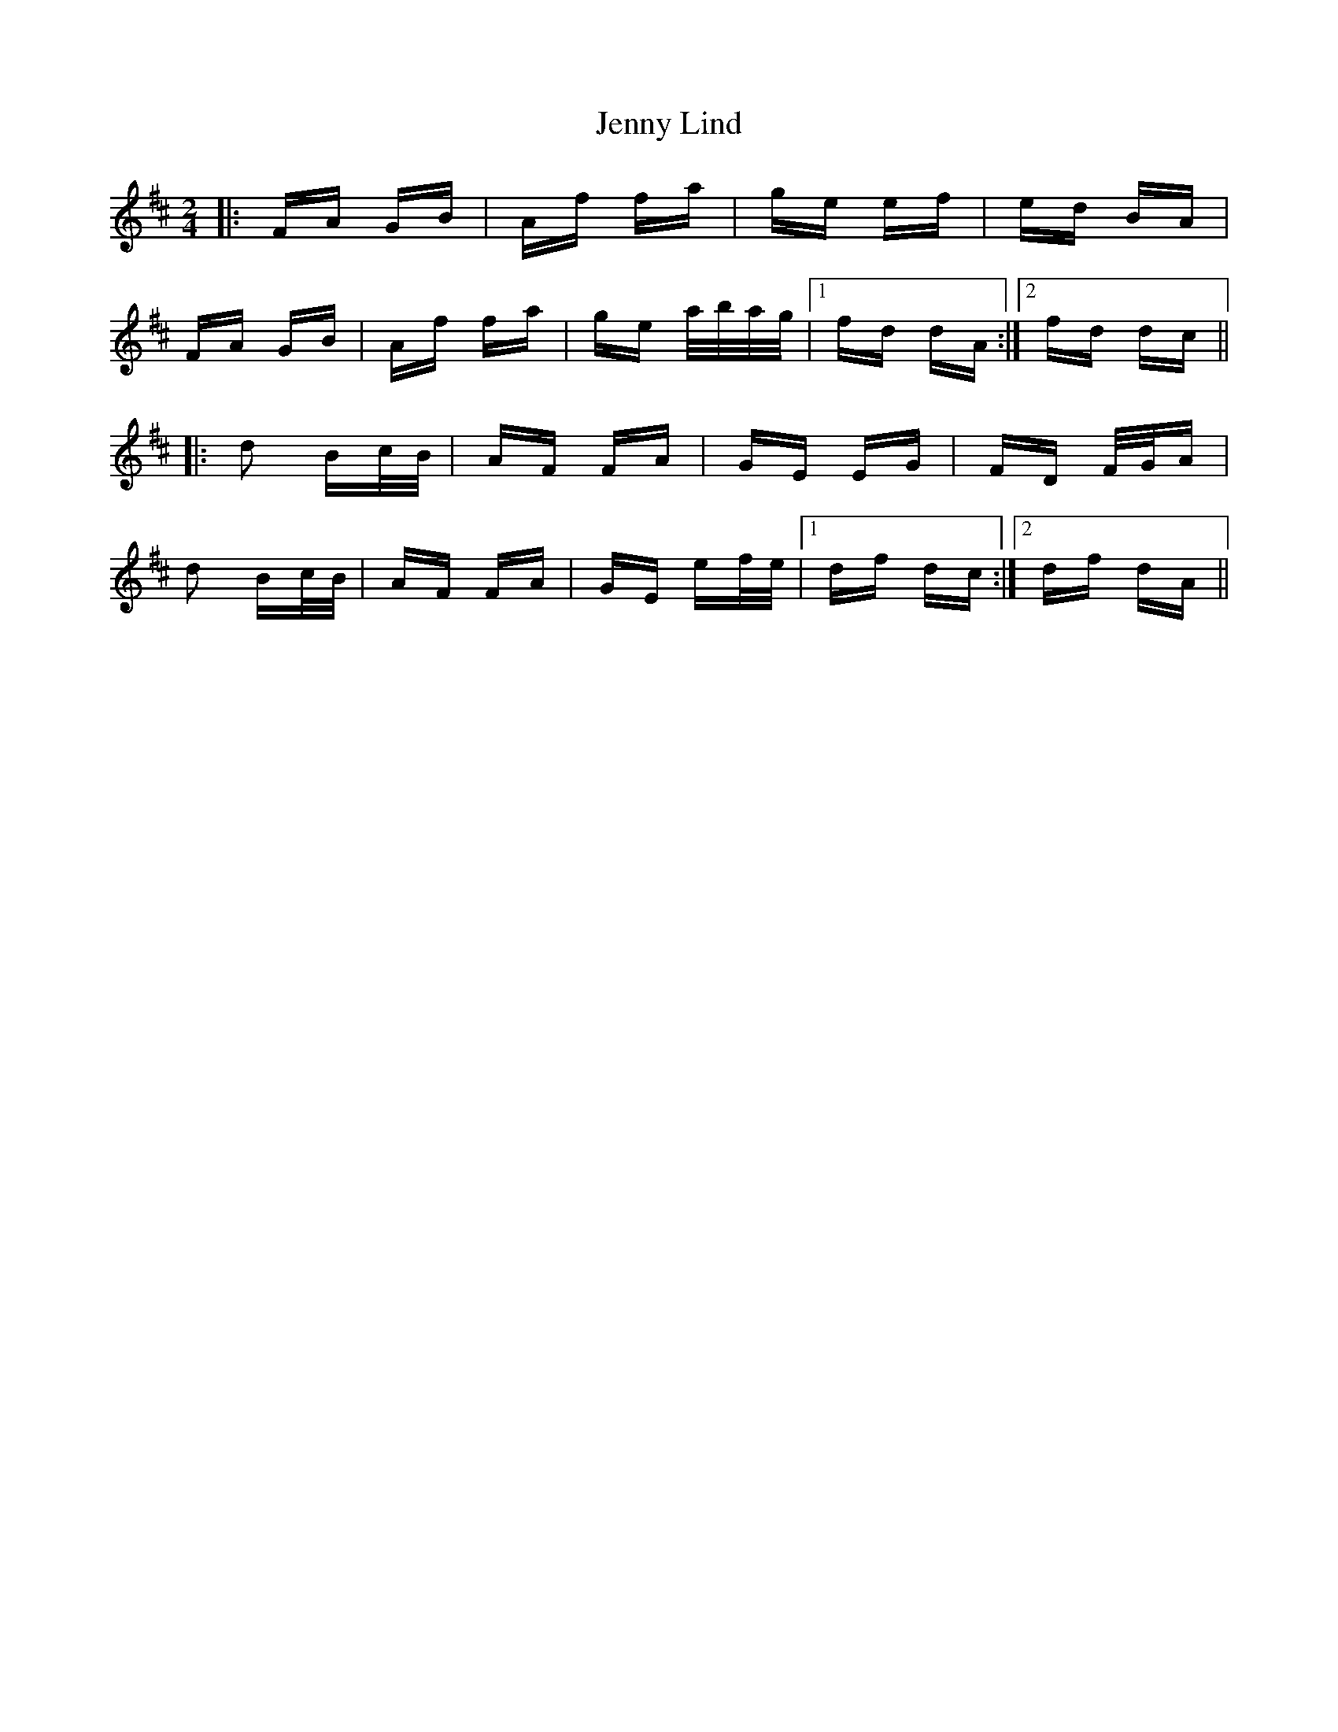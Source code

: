 X: 19712
T: Jenny Lind
R: polka
M: 2/4
K: Dmajor
|:FA GB|Af fa|ge ef|ed BA|
FA GB|Af fa|ge a/b/a/g/|1 fd dA:|2 fd dc||
|:d2 Bc/B/|AF FA|GE EG|FD F/G/A|
d2 Bc/B/|AF FA|GE ef/e/|1 df dc:|2 df dA||

